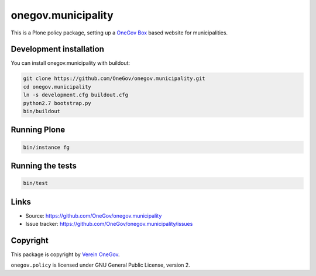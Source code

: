 onegov.municipality
===================

This is a Plone policy package, setting up a `OneGov Box`_ based
website for municipalities.


Development installation
------------------------

You can install onegov.municipality with buildout:

.. code:: bash

  git clone https://github.com/OneGov/onegov.municipality.git
  cd onegov.municipality
  ln -s development.cfg buildout.cfg
  python2.7 bootstrap.py
  bin/buildout


Running Plone
-------------

.. code:: bash

  bin/instance fg


Running the tests
-----------------

.. code:: bash

    bin/test


Links
-----

- Source: https://github.com/OneGov/onegov.municipality
- Issue tracker: https://github.com/OneGov/onegov.municipality/issues


Copyright
---------

This package is copyright by `Verein OneGov <http://www.onegov.ch/>`_.

``onegov.policy`` is licensed under GNU General Public License, version 2.


.. _OneGov Box: http://www.onegov.ch/
